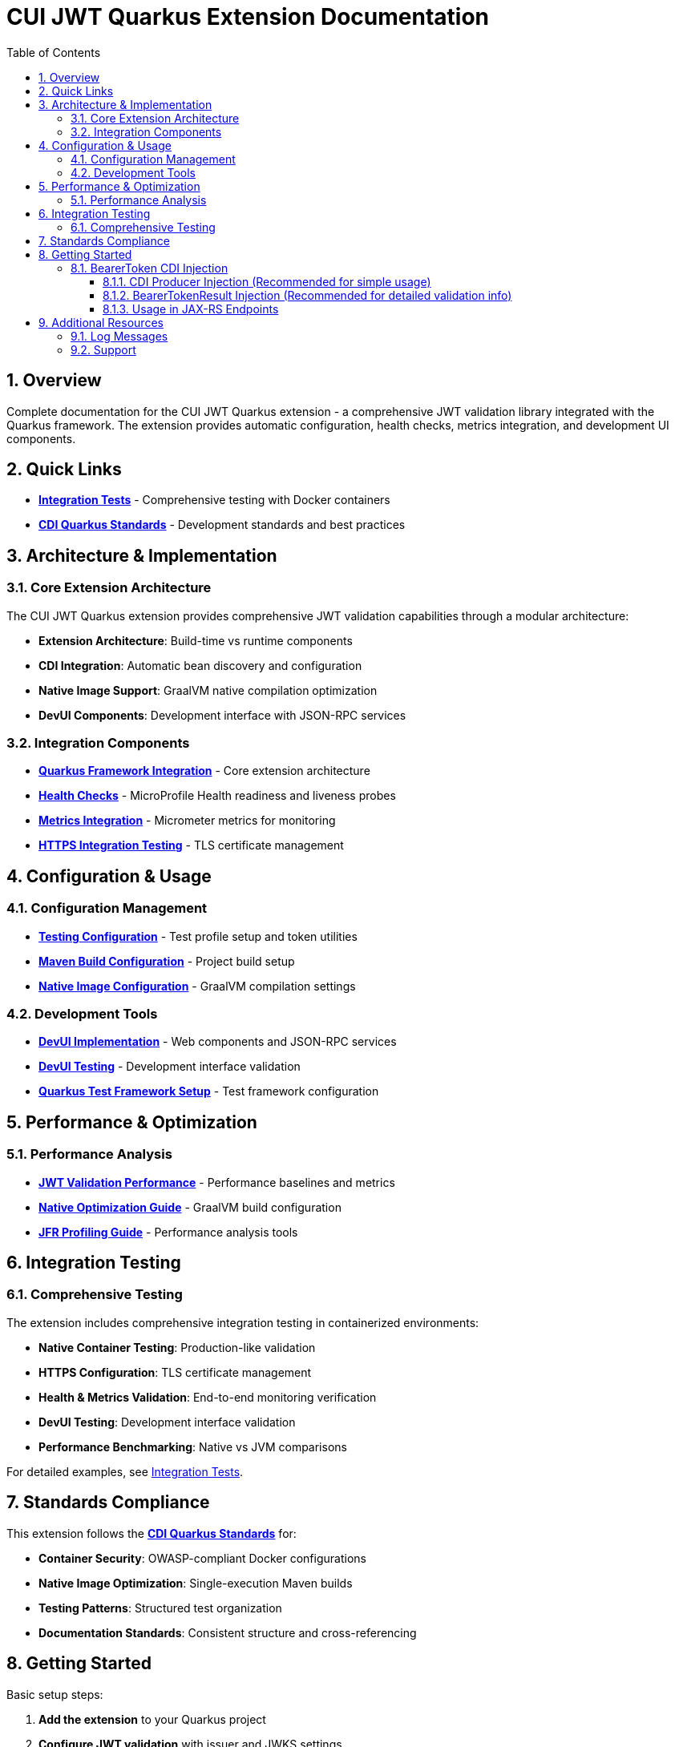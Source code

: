 = CUI JWT Quarkus Extension Documentation
:toc: left
:toclevels: 3
:toc-title: Table of Contents
:sectnums:
:source-highlighter: highlight.js

== Overview

Complete documentation for the CUI JWT Quarkus extension - a comprehensive JWT validation library integrated with the Quarkus framework. The extension provides automatic configuration, health checks, metrics integration, and development UI components.

== Quick Links

* **xref:../cui-jwt-quarkus-integration-tests/README.adoc[Integration Tests]** - Comprehensive testing with Docker containers
* **link:https://github.com/cuioss/cui-llm-rules/tree/main/standards/cdi-quarkus/[CDI Quarkus Standards]** - Development standards and best practices

== Architecture & Implementation

=== Core Extension Architecture

The CUI JWT Quarkus extension provides comprehensive JWT validation capabilities through a modular architecture:

* **Extension Architecture**: Build-time vs runtime components
* **CDI Integration**: Automatic bean discovery and configuration
* **Native Image Support**: GraalVM native compilation optimization
* **DevUI Components**: Development interface with JSON-RPC services

=== Integration Components

* **xref:integration/quarkus-integration.adoc[Quarkus Framework Integration]** - Core extension architecture
* **xref:integration/health-checks.adoc[Health Checks]** - MicroProfile Health readiness and liveness probes
* **xref:integration/metrics-integration.adoc[Metrics Integration]** - Micrometer metrics for monitoring
* **xref:integration/https-integration-testing.adoc[HTTPS Integration Testing]** - TLS certificate management

== Configuration & Usage

=== Configuration Management

* **xref:configuration/testing-configuration.adoc[Testing Configuration]** - Test profile setup and token utilities
* **xref:configuration/maven-build-configuration.adoc[Maven Build Configuration]** - Project build setup
* **xref:configuration/native-image-configuration.adoc[Native Image Configuration]** - GraalVM compilation settings

=== Development Tools

* **xref:development/devui-implementation.adoc[DevUI Implementation]** - Web components and JSON-RPC services
* **xref:development/devui-testing.adoc[DevUI Testing]** - Development interface validation
* **xref:development/quarkus-test-setup.adoc[Quarkus Test Framework Setup]** - Test framework configuration

== Performance & Optimization

=== Performance Analysis

* **xref:performance/jwt-validation-performance.adoc[JWT Validation Performance]** - Performance baselines and metrics
* **xref:performance/native-optimization-guide.adoc[Native Optimization Guide]** - GraalVM build configuration
* **xref:performance/jfr-profiling-guide.adoc[JFR Profiling Guide]** - Performance analysis tools

== Integration Testing

=== Comprehensive Testing

The extension includes comprehensive integration testing in containerized environments:

* **Native Container Testing**: Production-like validation
* **HTTPS Configuration**: TLS certificate management
* **Health & Metrics Validation**: End-to-end monitoring verification
* **DevUI Testing**: Development interface validation
* **Performance Benchmarking**: Native vs JVM comparisons

For detailed examples, see xref:../cui-jwt-quarkus-integration-tests/README.adoc[Integration Tests].

== Standards Compliance

This extension follows the **link:https://github.com/cuioss/cui-llm-rules/tree/main/standards/cdi-quarkus/[CDI Quarkus Standards]** for:

* **Container Security**: OWASP-compliant Docker configurations
* **Native Image Optimization**: Single-execution Maven builds
* **Testing Patterns**: Structured test organization
* **Documentation Standards**: Consistent structure and cross-referencing

== Getting Started

Basic setup steps:

1. **Add the extension** to your Quarkus project
2. **Configure JWT validation** with issuer and JWKS settings
3. **Enable health checks** with `quarkus-smallrye-health`
4. **Add metrics monitoring** with `quarkus-micrometer`
5. **Use BearerToken CDI injection** for simplified token handling
6. **Test your setup** using the provided test utilities

For detailed configuration examples, see the xref:../cui-jwt-quarkus-integration-tests/README.adoc[Integration Tests] documentation.

=== BearerToken CDI Injection

The extension provides convenient CDI injection for validated bearer tokens with two approaches:

==== CDI Producer Injection (Recommended for simple usage)

[source,java]
----
@Inject
@BearerToken
private Instance<AccessTokenContent> accessToken;

@Inject
@BearerToken(requiredScopes = {"read", "write"})
private Instance<AccessTokenContent> tokenWithScopes;

@Inject
@BearerToken(requiredRoles = {"admin"})
private Instance<AccessTokenContent> tokenWithRoles;

@Inject
@BearerToken(requiredGroups = {"managers"})
private Instance<AccessTokenContent> tokenWithGroups;

@Inject
@BearerToken(
    requiredScopes = {"read"}, 
    requiredRoles = {"user"}, 
    requiredGroups = {"employees"}
)
private Instance<AccessTokenContent> tokenWithAllRequirements;
----

==== BearerTokenResult Injection (Recommended for detailed validation info)

[source,java]
----
@Inject
@BearerToken
private BearerTokenResult tokenResult;

@Inject
@BearerToken(requiredScopes = {"read", "write"})
private BearerTokenResult tokenResultWithScopes;

@Inject
@BearerToken(requiredRoles = {"admin"})
private BearerTokenResult tokenResultWithRoles;

@Inject
@BearerToken(requiredGroups = {"managers"})
private BearerTokenResult tokenResultWithGroups;

@Inject
@BearerToken(
    requiredScopes = {"read"}, 
    requiredRoles = {"user"}, 
    requiredGroups = {"employees"}
)
private BearerTokenResult tokenResultWithAllRequirements;
----

==== Usage in JAX-RS Endpoints

===== Simple CDI Producer Usage

[source,java]
----
@Path("/api")
@ApplicationScoped
public class MyEndpoint {

    @Inject
    @BearerToken(requiredScopes = {"read"})
    private Instance<AccessTokenContent> readToken;

    @GET
    @Path("/data")
    public Response getData() {
        if (readToken.isResolvable() && readToken.get() != null) {
            AccessTokenContent token = readToken.get();
            // Token is valid and has "read" scope
            return Response.ok("Data for user: " + token.getSubject()).build();
        } else {
            // Token missing, invalid, or lacks required scope
            return Response.status(401).entity("Unauthorized").build();
        }
    }
}
----

===== Detailed BearerTokenResult Usage

[source,java]
----
@Path("/api")
@ApplicationScoped
public class MyEndpoint {

    @Inject
    @BearerToken(requiredScopes = {"read"})
    private BearerTokenResult tokenResult;

    @GET
    @Path("/data")
    public Response getData() {
        switch (tokenResult.getStatus()) {
            case FULLY_VERIFIED:
                AccessTokenContent token = tokenResult.getAccessTokenContent().get();
                return Response.ok("Data for user: " + token.getSubject()).build();
            
            case PARSING_ERROR:
                // Handle parsing errors with detailed information
                EventType eventType = tokenResult.getErrorEventType().get();
                String message = tokenResult.getErrorMessage().get();
                return Response.status(401)
                    .entity("Token parsing failed: " + message)
                    .build();
            
            case CONSTRAINT_VIOLATION:
                // Handle missing scopes/roles/groups
                return Response.status(403)
                    .entity("Insufficient permissions")
                    .build();
            
            case NO_TOKEN_GIVEN:
                return Response.status(401)
                    .entity("No token provided")
                    .build();
            
            case COULD_NOT_ACCESS_REQUEST:
                return Response.status(500)
                    .entity("Request context unavailable")
                    .build();
            
            default:
                return Response.status(500)
                    .entity("Unknown validation error")
                    .build();
        }
    }
}
----

===== Direct Service Usage

[source,java]
----
@Path("/api")
@ApplicationScoped
public class MyEndpoint {

    @Inject
    private BearerTokenProducer tokenProducer;

    @GET
    @Path("/data")
    public Response getData() {
        BearerTokenResult result = tokenProducer.getBearerTokenResult(
            List.of("read"), 
            List.of("user"), 
            List.of("employees")
        );
        
        if (result.isSuccessful()) {
            AccessTokenContent token = result.getAccessTokenContent().get();
            return Response.ok("Data for user: " + token.getSubject()).build();
        } else {
            return Response.status(401)
                .entity("Token validation failed: " + result.getStatus())
                .build();
        }
    }
}
----

The `@BearerToken` annotation automatically:

* Extracts tokens from the `Authorization` header
* Validates JWT signatures and claims
* Checks scope, role, and group requirements
* Returns `null` for invalid or missing tokens (CDI producer)
* Provides detailed validation information via `BearerTokenResult`
* Provides request-scoped token instances

== Additional Resources

=== Log Messages

* **xref:LogMessages.adoc[Log Messages Reference]** - Complete logging reference for the extension

=== Support

* **Issues**: Report problems via project issue tracker
* **Standards**: Follow link:https://github.com/cuioss/cui-llm-rules/tree/main/standards/cdi-quarkus/[CDI Quarkus Standards]
* **Testing**: Use xref:../cui-jwt-quarkus-integration-tests/README.adoc[Integration Tests] as examples